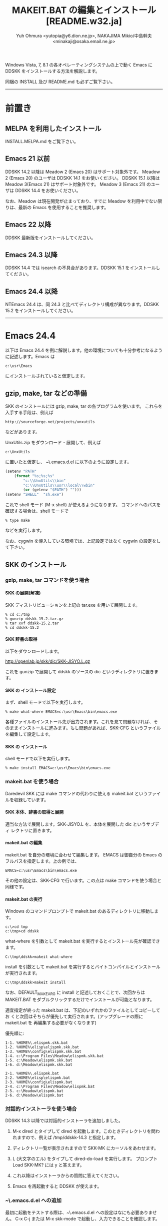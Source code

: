 #  -*- coding:utf-8 mode:org -*-
#+TITLE: MAKEIT.BAT の編集とインストール [README.w32.ja]
#+STARTUP: showall
#+TEXT: この文章は org-mode で記述されています。
#+TEXT: Emacs上でこの文書を開き、C-c C-e h h とすることで html のドキュメントが生成されます。
#+OPTIONS: H:4 toc:nil
#+AUTHOR: Yuh Ohmura <yutopia@y6.dion.ne.jp>, NAKAJIMA Mikio/中島幹夫 <minakaji@osaka.email.ne.jp>

Windows Vista, 7, 8.1 の各オペレーティングシステムの上で動く Emacs に DDSKK をインストールする方法を解説します。

同梱の INSTALL 及び README.md も必ずご覧下さい。

----------

* 前置き

** MELPA を利用したインストール

INSTALL.MELPA.md をご覧下さい。

** Emacs 21 以前

DDSKK 14.2 以降は Meadow 2 (Emacs 20) はサポート対象外です。 Meadow 2 (Emacs 20) のユーザは DDSKK 14.1 をお使いください。
DDSKK 15.1 以降は Meadow 3(Emacs 21) はサポート対象外です。 Meadow 3 (Emacs 21) のユーザは DDSKK 14.4 をお使いください。

なお、Meadow は現在開発が止まっており、すでに Meadow を利用中でない限りは、最新の Emacs を使用することを推奨します。

** Emacs 22 以降

DDSKK 最新版をインストールしてください。

** Emacs 24.3 以降

DDSKK 14.4 では isearch の不具合があります。DDSKK 15.1 をインストールしてください。

** Emacs 24.4 以降

NTEmacs 24.4 は、同 24.3 と比べてディレクトリ構成が異なります。DDSKK 15.2 をインストールしてください。

----------

* Emacs 24.4

以下は Emacs 24.4 を例に解説します。他の環境についても十分参考になるように記述します。Emacs は
#+BEGIN_SRC
     c:\usr\Emacs
#+END_SRC
にインストールされていると仮定します。

** gzip, make, tar などの準備

SKK のインストールには gzip, make, tar の各プログラムを使います。
これらを入手する手段は、例えば
#+BEGIN_SRC 
     http://sourceforge.net/projects/unxutils
#+END_SRC
などがあります。

UnxUtils.zip をダウンロード・展開して、例えば
#+BEGIN_SRC
     c:\UnxUtils
#+END_SRC
に置いたと仮定し、 ~\.emacs.d\init.el に以下のように設定します。
#+BEGIN_SRC emacs-lisp
(setenv "PATH"
	(format "%s;%s;%s"
		"c:\\UnxUtils\\bin"
		"c:\\UnxUtils\\usr\\local\\wbin"
		(or (getenv "$PATH") "")))
(setenv "SHELL"  "sh.exe")
#+END_SRC

これで shell モード (M-x shell) が使えるようになります。
コマンドへのパスを確認する場合は、shell モードで
#+BEGIN_SRC 
     % type make
#+END_SRC
などを実行します。

なお、cygwin を導入している環境では、上記設定ではなく cygwin の設定をして下さい。

** SKK のインストール

*** gzip, make, tar コマンドを使う場合

**** SKK の展開(解凍)

SKK ディストリビューションを上記の tar.exe を用いて展開します。
#+BEGIN_SRC
     % cd c:/tmp
     % gunzip ddskk-15.2.tar.gz
     % tar xvf ddskk-15.2.tar
     % cd ddskk-15.2
#+END_SRC

**** SKK 辞書の取得

以下をダウンロードします。

     http://openlab.jp/skk/dic/SKK-JISYO.L.gz

これを gunzip で展開して ddskk のソースの dic というディレクトリに置きます。

**** SKK の インストール設定

まず、shell モードで以下を実行します。
#+BEGIN_SRC
     % make what-where EMACS=c:\usr\Emacs\bin\emacs.exe
#+END_SRC
各種ファイルのインストール先が出力されます。これを見て問題なければ、そ
のままインストールに進みます。もし問題があれば、SKK-CFG というファイル
を編集して設定します。

**** SKK の インストール

shell モードで以下を実行します。
#+BEGIN_SRC
     % make install EMACS=c:\usr\Emacs\bin\emacs.exe
#+END_SRC

*** makeit.bat を使う場合

Daredevil SKK には make コマンドの代わりに使える makeit.bat というファイ
ルを収録しています。

**** SKK 本体、辞書の取得と展開

適当な方法で展開します。SKK-JISYO.L を、本体を展開した dic というサブディ
レクトリに置きます。

**** makeit.bat の編集

makeit.bat を自分の環境に合わせて編集します。
EMACS は御自分の Emacs のフルパスを指定します。上の例では、
#+BEGIN_SRC 
EMACS=c:\usr\Emacs\bin\emacs.exe
#+END_SRC
その他の設定は、SKK-CFG で行います。この点は make コマンドを使う場合と同様です。

**** makeit.bat の実行

Windows のコマンドプロンプトで makeit.bat のあるディレクトリに移動します。
#+BEGIN_SRC 
     c:\>cd tmp
     c:\tmp>cd ddskk
#+END_SRC
what-where を引数として makeit.bat を実行するとインストール先が確認できます。
#+BEGIN_SRC
     C:\tmp\ddskk>makeit what-where
#+END_SRC

install を引数として makeit.bat を実行するとバイトコンパイルとインストールが実行されます。
#+BEGIN_SRC
     C:\tmp\ddskk>makeit install
#+END_SRC

なお、DEFAULT_MAKE_ARG に install と記述しておくことで、次回からは
MAKEIT.BAT をダブルクリックするだけでインストールが可能となります。

適宜指定が終った makeit.bat は、下記のいずれかのファイルとしてコピーしてお
くと次回はそちらが優先して実行されます。(アップグレードの際に makeit.bat を
再編集する必要がなくなります)

優先順に:
#+BEGIN_SRC 
  1-1. %HOME%\.elispmk.skk.bat
  1-2. %HOME%\elisp\elispmk.skk.bat
  1-3. %HOME%\config\elispmk.skk.bat
  1-4. c:\Program Files\Meadow\elispmk.skk.bat
  1-5. c:\Meadow\elispmk.skk.bat
  1-6. d:\Meadow\elispmk.skk.bat

  2-1. %HOME%\.elispmk.bat
  2-2. %HOME%\elisp\elispmk.bat
  2-3. %HOME%\config\elispmk.bat
  2-4. c:\Program Files\Meadow\elispmk.bat
  2-5. c:\Meadow\elispmk.bat
  2-6. d:\Meadow\elispmk.bat
#+END_SRC

*** 対話的インストーラを使う場合

DDSKK 14.3 以降では対話的インストーラを追加しました。

  1. M-x dired とタイプして dired を起動します。このときディレクトリを問われますので、例えば /tmp/ddskk-14.3 と指定します。

  2. ディレクトリ一覧が表示されますので SKK-MK にカーソルをあわせます。

  3. L (大文字のエル) をタイプして dired-do-load を実行します。
     プロンプト Load SKK-MK? には y と答えます。

  4. これ以降はインストーラからの質問に答えてください。

  5. Emacs を再起動すると DDSKK が使えます。

*** ~\.emacs.d\init.el への追加

最初に起動をテストする際は、~\.emacs.d\init.el への設定はなにも必要ありません。
C-x C-j または M-x skk-mode で起動し、入力できることを確認します。

----------

* Windows 上で動く SKK サーバ

Windows で利用できる SKK 辞書サーバには次のようなものがあります。

** wskkserv

Windows 上で動作する skkserv です。

    (http://www.tatari-sakamoto.jp/wskkserv.jis.html)

     http://homepage3.nifty.com/monjya/wskkserv.jis.html

** wceSKKSERV

複数辞書検索が可能な Windows 系 OS 用の skk サーバです。

    (http://ms.megadriver.yi.org/~fumi/wceskkserv/)

     http://www.megadriver.info/~fumi/wceskkserv/

** cygwin を利用してソースからコンパイルして利用する

cygwin が使用できる環境では skkserv を直接コンパイルして使用することができます。skkserv は

     http://openlab.jp/skk/skk/skkserv/
から入手できます。

また、cygwin で GNU inetutils をインストールしている場合dbskkd を利用することもできます。

     http://www.cygwin.com
から入手できる setup.exe を利用するとインストールできます。
なお、inetutils の設定については、
     /usr/doc/Cygwin/inetutils-1.3.2.README
を参照して下さい。また、dbskkd は
     http://www.ne.jp/asahi/bdx/info/software/jp-dbskkd.html
から入手できます。

** スクリプト言語で実装されたサーバ

ruby が使用できるならば、 rskkserv が使用できます。

     http://sourceforge.jp/projects/rskkserv/

----------

* Windows 上で動く SKK 実装

** SKK日本語入力FEP

そのまま引用させていただきます。

>  SKK日本語入力FEPはWindows用の日本語入力ソフトです。

>    インストールするとWindowsのすべてのアプリケーションに作用し、SKK方式による日本語のかな漢字変換入力が可能になります。

     http://coexe.web.fc2.com/programs.html

** corvus-skk

CorvusSKK works as Text Input Processor (TIP) on Text Services Framework (TSF). 

     http://code.google.com/p/corvus-skk/

---------

Windows は米国 Microsoft Corporation の米国およびその他の国における登録商標です。

#+END:
